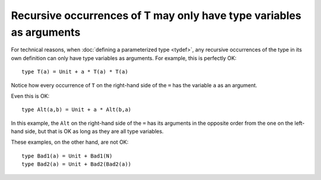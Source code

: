Recursive occurrences of T may only have type variables as arguments
====================================================================

For technical reasons, when :doc:`defining a parameterized type
<tydef>`, any recursive occurrences of the type in its own definition
can only have type variables as arguments.  For example, this is
perfectly OK:

::

   type T(a) = Unit + a * T(a) * T(a)

Notice how every occurrence of ``T`` on the right-hand side of the
``=`` has the variable ``a`` as an argument.

Even this is OK:

::

   type Alt(a,b) = Unit + a * Alt(b,a)

In this example, the ``Alt`` on the right-hand side of the ``=`` has
its arguments in the opposite order from the one on the left-hand
side, but that is OK as long as they are all type variables.

These examples, on the other hand, are not OK:

::

   type Bad1(a) = Unit + Bad1(N)
   type Bad2(a) = Unit + Bad2(Bad2(a))
